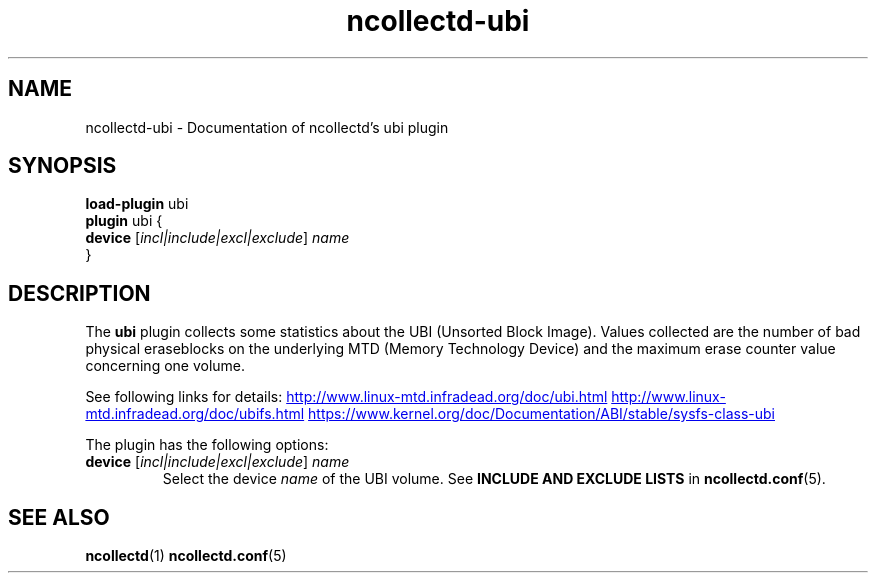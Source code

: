 .\" SPDX-License-Identifier: GPL-2.0-only
.TH ncollectd-ubi 5 "@NCOLLECTD_DATE@" "@NCOLLECTD_VERSION@" "ncollectd ubi man page"
.SH NAME
ncollectd-ubi \- Documentation of ncollectd's ubi plugin
.SH SYNOPSIS
\fBload-plugin\fP ubi
.br
\fBplugin\fP ubi {
    \fBdevice\fP [\fIincl|include|excl|exclude\fP] \fIname\fP
.br
}
.SH DESCRIPTION
The \fBubi\fP plugin collects some statistics about the UBI (Unsorted Block Image).
Values collected are the number of bad physical eraseblocks on the underlying MTD
(Memory Technology Device) and the maximum erase counter value concerning one volume.

See following links for details:
.UR http://www.linux-mtd.infradead.org/doc/ubi.html
.UE
.UR http://www.linux-mtd.infradead.org/doc/ubifs.html
.UE
.UR https://www.kernel.org/doc/Documentation/ABI/stable/sysfs-class-ubi
.UE

The plugin has the following options:
.TP
\fBdevice\fP [\fIincl|include|excl|exclude\fP] \fIname\fP
Select the device \fIname\fP of the UBI volume.
See \fBINCLUDE AND EXCLUDE LISTS\fP in
.BR ncollectd.conf (5).

.SH "SEE ALSO"
.BR ncollectd (1)
.BR ncollectd.conf (5)
